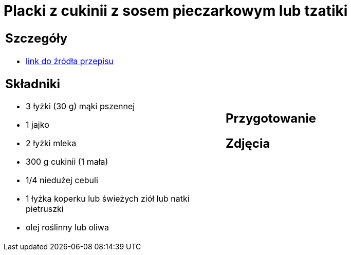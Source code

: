 = Placki z cukinii z sosem pieczarkowym lub tzatiki

[cols=".<a,.<a"]
[frame=none]
[grid=none]
|===
|
== Szczegóły
* https://www.kwestiasmaku.com/zielony_srodek/cukinia/placki_z_cukinii/przepis.html[link do źródła przepisu]

== Składniki
* 3 łyżki (30 g) mąki pszennej
* 1 jajko
* 2 łyżki mleka
* 300 g cukinii (1 mała)
* 1/4 niedużej cebuli
* 1 łyżka koperku lub świeżych ziół lub natki pietruszki
* olej roślinny lub oliwa
|
== Przygotowanie

== Zdjęcia
|===

